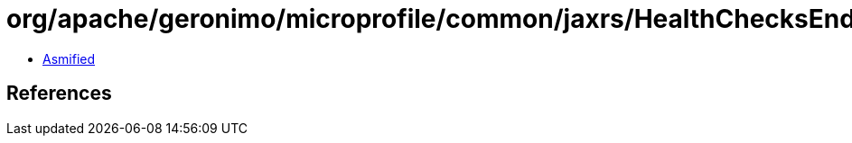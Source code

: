 = org/apache/geronimo/microprofile/common/jaxrs/HealthChecksEndpoint$AggregatedResponse.class

 - link:HealthChecksEndpoint$AggregatedResponse-asmified.java[Asmified]

== References

